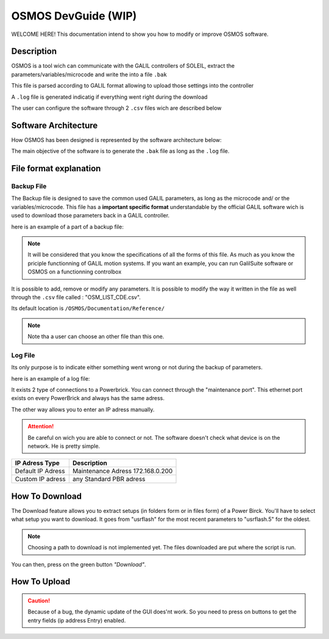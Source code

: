 OSMOS DevGuide (WIP)
==============================

WELCOME HERE! This documentation intend to show you how to modify or improve OSMOS software. 

Description
-----------

OSMOS is a tool wich can communicate with the GALIL controllers of SOLEIL, 
extract the parameters/variables/microcode and write the into a file ``.bak``

This file is parsed according to GALIL format allowing to upload those settings
into the controller

A ``.log`` file is generated indicatig if everything went right during the download

The user can configure the software through 2 ``.csv`` files wich are described below

Software Architecture
---------------------

How OSMOS has been designed is represented by the software architecture below:

.. image:: ./software_architecture.PNG

The main objective of the software is to generate the ``.bak`` file as long as the ``.log`` file.

File format explanation
-----------------------

Backup File
^^^^^^^^^^^^
The Backup file is designed to save the common used GALIL parameters, 
as long as the microcode and/ or the variables/microcode.
This file has a **important specific format** understandable by the official GALIL software wich is used to download those
parameters back in a GALIL controller.

here is an example of a part of a backup file:

.. image:: ./backup_format_example.PNG

.. note:: It will be considered that you know the specifications of all the forms of this file.
	As much as you know the priciple functionning of GALIL motion systems.
	If you want an example, you can run GalilSuite software or OSMOS on a functionning controlbox

It is possible to add, remove or modify any parameters. It is possible to modify the way it written in the file as well
through the ``.csv`` file called : "OSM_LIST_CDE.csv".

Its default location is ``/OSMOS/Documentation/Reference/``

.. note:: Note tha a user can choose an other file than this one.

Log File
^^^^^^^^^^^^
Its only purpose is to indicate either something went wrong or not during the backup of parameters.

here is an example of a log file:

.. image:: log_format_example.PNG

It exists 2 type of connections to a Powerbrick. You can connect through the "maintenance port".
This ethernet port exists on every PowerBrick and always has the same adress.

The other way allows you to enter an IP adress manually.

.. attention:: Be careful on wich you are able to connect or not.
	The software doesn't check what device is on the network. He is pretty simple.

=========================== ================================
IP Adress Type              Description                     
=========================== ================================
Default IP Adress           Maintenance Adress 172.168.0.200
Custom IP adress            any Standard PBR adress
=========================== ================================

How To Download
---------------

The Download feature allows you to extract setups (in folders form or in files form) of a Power Birck. 
You'll have to select what setup you want to download. It goes from "usrflash" for the most recent parameters
to "usrflash.5" for the oldest.

.. note:: Choosing a path to download is not implemented yet. The files downloaded are put where the script is run.

You can then, press on the green button *"Download"*.

How To Upload
---------------

.. The second feature is the upload. If you need to send data to a Power Brick, it's the convenient feature.

.. Secondly, move on the blue button  "Upload" just below the Download button. Select, the remote directory where you'll 
.. send the data (folder or files).
.. Thirdly, you must enter the path (absolute path) to the folder you want to send.

.. Finally, press on the button "Upload" and look at log on your request in the display below.  

.. note::There is always a message in a pop up that shows you what is required to perform each task in PBR_OSMOS GUI.

.. caution:: Because of a bug, the dynamic update of the GUI does'nt work. So you need to press on buttons
	to get the entry fields (ip address Entry) enabled.
